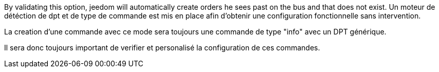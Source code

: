 By validating this option, jeedom will automatically create orders he sees past on the bus and that does not exist.
Un moteur de détéction de dpt et de type de commande est mis en place afin d'obtenir une configuration fonctionnelle sans intervention.

La creation d'une commande avec ce mode sera toujours une commande de type "info" avec un DPT générique.

Il sera donc toujours important de verifier et personalisé la configuration de ces commandes.